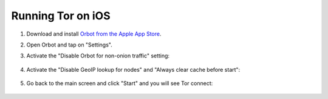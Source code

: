 .. _tor-ios:

==================
Running Tor on iOS
==================

#. Download and install `Orbot from the Apple App Store <https://apps.apple.com/app/orbot/id1609461599>`_.
#. Open Orbot and tap on "Settings".
#. Activate the "Disable Orbot for non-onion traffic" setting:
  
    .. figure:: /_static/images/tor/ios-orbot-settings-oniononlymode.png
      :width: 25%
      :alt: iOS Orbot -> Settings -> Onion-Only Mode

#. Activate the "Disable GeoIP lookup for nodes" and "Always clear cache before start": 

    .. figure:: /_static/images/tor/ios-orbot-settings-geoip-clearcache.png
      :width: 25%
      :alt: iOS Orbot -> Settings -> Toggle Disable GeoIP and Clear Cache on start

#. Go back to the main screen and click "Start" and you will see Tor connect:

    .. figure:: /_static/images/tor/ios-orbot-connecting-full.png
      :width: 35%
      :alt: iOS Orbot Connecting to Tor
